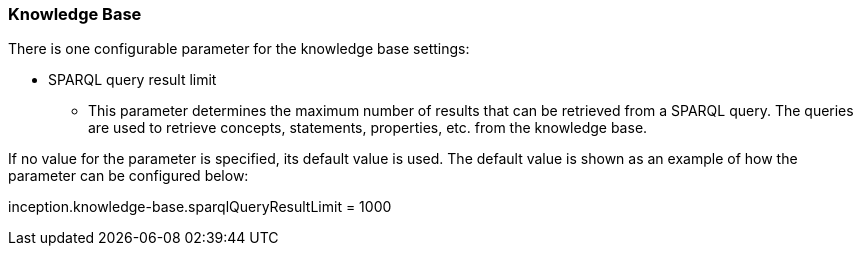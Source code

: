 [[sect_settings_knowledge-base]]
=== Knowledge Base
There is one configurable parameter for the knowledge base settings:

* SPARQL query result limit
- This parameter determines the maximum number of results that can be retrieved from a SPARQL query.
The queries are used to retrieve concepts, statements, properties, etc. from the knowledge base.

If no value for the parameter is specified, its default value is used. The default value is shown as
an example of how the parameter can be configured below:

inception.knowledge-base.sparqlQueryResultLimit = 1000